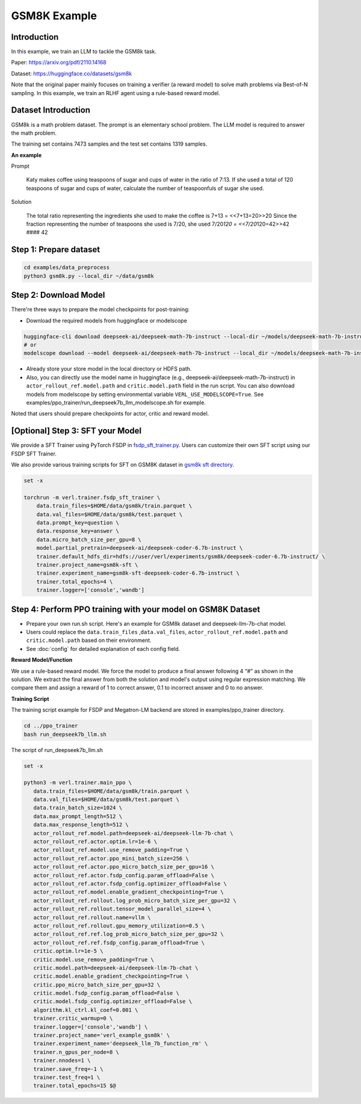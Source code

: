 GSM8K Example
=============

Introduction
------------

In this example, we train an LLM to tackle the GSM8k task.

Paper: https://arxiv.org/pdf/2110.14168

Dataset: https://huggingface.co/datasets/gsm8k

Note that the original paper mainly focuses on training a verifier (a
reward model) to solve math problems via Best-of-N sampling. In this
example, we train an RLHF agent using a rule-based reward model.

Dataset Introduction
--------------------

GSM8k is a math problem dataset. The prompt is an elementary school
problem. The LLM model is required to answer the math problem.

The training set contains 7473 samples and the test set contains 1319
samples.

**An example**

Prompt

   Katy makes coffee using teaspoons of sugar and cups of water in the
   ratio of 7:13. If she used a total of 120 teaspoons of sugar and cups
   of water, calculate the number of teaspoonfuls of sugar she used.

Solution

   The total ratio representing the ingredients she used to make the
   coffee is 7+13 = <<7+13=20>>20 Since the fraction representing the
   number of teaspoons she used is 7/20, she used 7/20\ *120 =
   <<7/20*\ 120=42>>42 #### 42

Step 1: Prepare dataset
-----------------------

.. code:: bash

   cd examples/data_preprocess
   python3 gsm8k.py --local_dir ~/data/gsm8k

Step 2: Download Model
----------------------

There're three ways to prepare the model checkpoints for post-training:

- Download the required models from huggingface or modelscope

.. code:: bash

   huggingface-cli download deepseek-ai/deepseek-math-7b-instruct --local-dir ~/models/deepseek-math-7b-instruct --local-dir-use-symlinks False
   # or
   modelscope download --model deepseek-ai/deepseek-math-7b-instruct --local_dir ~/models/deepseek-math-7b-instruct

- Already store your store model in the local directory or HDFS path.
- Also, you can directly use the model name in huggingface (e.g.,
  deepseek-ai/deepseek-math-7b-instruct) in
  ``actor_rollout_ref.model.path`` and ``critic.model.path`` field in
  the run script. You can also download models from modelscope by setting environmental variable ``VERL_USE_MODELSCOPE=True``.
  See examples/ppo_trainer/run_deepseek7b_llm_modelscope.sh for example.

Noted that users should prepare checkpoints for actor, critic and reward
model.

[Optional] Step 3: SFT your Model
---------------------------------

We provide a SFT Trainer using PyTorch FSDP in
`fsdp_sft_trainer.py <https://github.com/volcengine/verl/blob/main/verl/trainer/fsdp_sft_trainer.py>`_. 
Users can customize their own SFT
script using our FSDP SFT Trainer.

We also provide various training scripts for SFT on GSM8K dataset in `gsm8k sft directory <https://github.com/volcengine/verl/blob/main/examples/sft/gsm8k/>`_.

.. code:: shell

   set -x

   torchrun -m verl.trainer.fsdp_sft_trainer \
       data.train_files=$HOME/data/gsm8k/train.parquet \
       data.val_files=$HOME/data/gsm8k/test.parquet \
       data.prompt_key=question \
       data.response_key=answer \
       data.micro_batch_size_per_gpu=8 \
       model.partial_pretrain=deepseek-ai/deepseek-coder-6.7b-instruct \
       trainer.default_hdfs_dir=hdfs://user/verl/experiments/gsm8k/deepseek-coder-6.7b-instruct/ \
       trainer.project_name=gsm8k-sft \
       trainer.experiment_name=gsm8k-sft-deepseek-coder-6.7b-instruct \
       trainer.total_epochs=4 \
       trainer.logger=['console','wandb']

Step 4: Perform PPO training with your model on GSM8K Dataset
-------------------------------------------------------------

- Prepare your own run.sh script. Here's an example for GSM8k dataset
  and deepseek-llm-7b-chat model.
- Users could replace the ``data.train_files`` ,\ ``data.val_files``,
  ``actor_rollout_ref.model.path`` and ``critic.model.path`` based on
  their environment.
- See :doc:`config` for detailed explanation of each config field.

**Reward Model/Function**

We use a rule-based reward model. We force the model to produce a final
answer following 4 “#” as shown in the solution. We extract the final
answer from both the solution and model's output using regular
expression matching. We compare them and assign a reward of 1 to correct
answer, 0.1 to incorrect answer and 0 to no answer.

**Training Script**

The training script example for FSDP and Megatron-LM backend are stored in examples/ppo_trainer directory.

.. code:: bash

   cd ../ppo_trainer
   bash run_deepseek7b_llm.sh

The script of run_deepseek7b_llm.sh

.. code:: bash

   set -x

   python3 -m verl.trainer.main_ppo \
      data.train_files=$HOME/data/gsm8k/train.parquet \
      data.val_files=$HOME/data/gsm8k/test.parquet \
      data.train_batch_size=1024 \
      data.max_prompt_length=512 \
      data.max_response_length=512 \
      actor_rollout_ref.model.path=deepseek-ai/deepseek-llm-7b-chat \
      actor_rollout_ref.actor.optim.lr=1e-6 \
      actor_rollout_ref.model.use_remove_padding=True \
      actor_rollout_ref.actor.ppo_mini_batch_size=256 \
      actor_rollout_ref.actor.ppo_micro_batch_size_per_gpu=16 \
      actor_rollout_ref.actor.fsdp_config.param_offload=False \
      actor_rollout_ref.actor.fsdp_config.optimizer_offload=False \
      actor_rollout_ref.model.enable_gradient_checkpointing=True \
      actor_rollout_ref.rollout.log_prob_micro_batch_size_per_gpu=32 \
      actor_rollout_ref.rollout.tensor_model_parallel_size=4 \
      actor_rollout_ref.rollout.name=vllm \
      actor_rollout_ref.rollout.gpu_memory_utilization=0.5 \
      actor_rollout_ref.ref.log_prob_micro_batch_size_per_gpu=32 \
      actor_rollout_ref.ref.fsdp_config.param_offload=True \
      critic.optim.lr=1e-5 \
      critic.model.use_remove_padding=True \
      critic.model.path=deepseek-ai/deepseek-llm-7b-chat \
      critic.model.enable_gradient_checkpointing=True \
      critic.ppo_micro_batch_size_per_gpu=32 \
      critic.model.fsdp_config.param_offload=False \
      critic.model.fsdp_config.optimizer_offload=False \
      algorithm.kl_ctrl.kl_coef=0.001 \
      trainer.critic_warmup=0 \
      trainer.logger=['console','wandb'] \
      trainer.project_name='verl_example_gsm8k' \
      trainer.experiment_name='deepseek_llm_7b_function_rm' \
      trainer.n_gpus_per_node=8 \
      trainer.nnodes=1 \
      trainer.save_freq=-1 \
      trainer.test_freq=1 \
      trainer.total_epochs=15 $@
